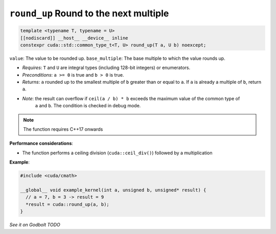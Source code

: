 .. _libcudacxx-extended-api-math-round-up:

``round_up`` Round to the next multiple
=======================================

.. code:: cuda

   template <typename T, typename = U>
   [[nodiscard]] __host__ __device__ inline
   constexpr cuda::std::common_type_t<T, U> round_up(T a, U b) noexcept;

``value``: The value to be rounded up.
``base_multiple``:  The base multiple to which the value rounds up.

- *Requires*: ``T`` and ``U`` are integral types (including 128-bit integers) or enumerators.
- *Preconditions*: ``a >= 0`` is true and ``b > 0`` is true.
- *Returns*: ``a`` rounded up to the smallest multiple of ``b`` greater than or equal to ``a``. If ``a`` is already a multiple of ``b``, return ``a``.
- *Note*: the result can overflow if ``ceil(a / b) * b`` exceeds the maximum value of the common type of
          ``a`` and ``b``. The condition is checked in debug mode.

.. note::

   The function requires C++17 onwards

**Performance considerations**:

- The function performs a ceiling division (``cuda::ceil_div()``) followed by a multiplication

**Example**:

.. code:: cuda

   #include <cuda/cmath>

   __global__ void example_kernel(int a, unsigned b, unsigned* result) {
     // a = 7, b = 3 -> result = 9
     *result = cuda::round_up(a, b);
   }

`See it on Godbolt TODO`
